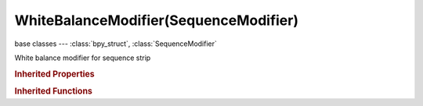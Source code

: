 WhiteBalanceModifier(SequenceModifier)
======================================

.. module:: bpy.types

base classes --- :class:`bpy_struct`, :class:`SequenceModifier`

.. class:: WhiteBalanceModifier(SequenceModifier)

   White balance modifier for sequence strip

   .. attribute:: white_value

      This color defines white in the strip

      :type: float array of 3 items in [0, 1], default (0.0, 0.0, 0.0)

.. rubric:: Inherited Properties

.. hlist::
   :columns: 2

   * :class:`bpy_struct.id_data`
   * :class:`SequenceModifier.name`
   * :class:`SequenceModifier.type`
   * :class:`SequenceModifier.mute`
   * :class:`SequenceModifier.show_expanded`
   * :class:`SequenceModifier.input_mask_type`
   * :class:`SequenceModifier.mask_time`
   * :class:`SequenceModifier.input_mask_strip`
   * :class:`SequenceModifier.input_mask_id`

.. rubric:: Inherited Functions

.. hlist::
   :columns: 2

   * :class:`bpy_struct.as_pointer`
   * :class:`bpy_struct.driver_add`
   * :class:`bpy_struct.driver_remove`
   * :class:`bpy_struct.get`
   * :class:`bpy_struct.is_property_hidden`
   * :class:`bpy_struct.is_property_readonly`
   * :class:`bpy_struct.is_property_set`
   * :class:`bpy_struct.items`
   * :class:`bpy_struct.keyframe_delete`
   * :class:`bpy_struct.keyframe_insert`
   * :class:`bpy_struct.keys`
   * :class:`bpy_struct.path_from_id`
   * :class:`bpy_struct.path_resolve`
   * :class:`bpy_struct.property_unset`
   * :class:`bpy_struct.type_recast`
   * :class:`bpy_struct.values`

